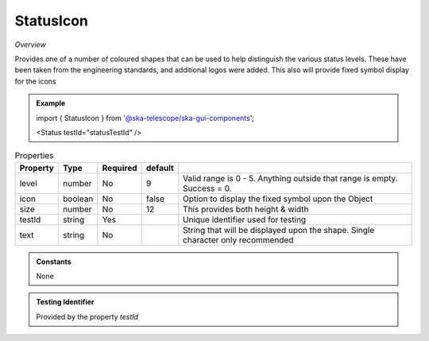 StatusIcon
~~~~~~~~~~

*Overview*

Provides one of a number of coloured shapes that can be used to help distinguish the various status levels.
These have been taken from the engineering standards, and additional logos were added.
This also will provide fixed symbol display for the icons

.. figure:: /images/statusIcon.png
   :width: 90%

.. admonition:: Example

   import { StatusIcon } from '@ska-telescope/ska-gui-components';


   <Status testId="statusTestId" />

.. csv-table:: Properties
   :header: "Property", "Type", "Required", "default", ""

   "level","number", "No", "9", "Valid range is 0 - 5. Anything outside that range is empty. Success = 0."
   "icon", "boolean", "No", "false", "Option to display the fixed symbol upon the Object"
   "size","number", "No", "12", "This provides both height & width"
   "testId","string", "Yes", , "Unique identifier used for testing"
   "text","string", "No", "", "String that will be displayed upon the shape.  Single character only recommended"

.. admonition:: Constants
      
   None

.. admonition:: Testing Identifier

   Provided by the property *testId*
